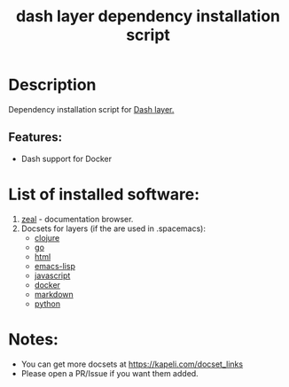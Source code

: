 #+TITLE: dash layer dependency installation script

* Table of Contents                 :TOC_4_gh:noexport:
- [[#description][Description]]
  - [[#features][Features:]]
- [[#list-of-installed-software][List of installed software:]]
- [[#notes][Notes:]]

* Description
Dependency installation script for [[https://github.com/syl20bnr/spacemacs/blob/develop/layers/%2Breaders/dash/README.org][Dash layer.]]

** Features:
- Dash support for Docker

* List of installed software:
1. [[http://packages.ubuntu.com/en/xenial/zeal][zeal]] - documentation browser.
2. Docsets for layers (if the are used in .spacemacs):
 - [[https://github.com/syl20bnr/spacemacs/blob/develop/layers/%2Blang/clojure/README.org][clojure]]
 - [[https://github.com/syl20bnr/spacemacs/blob/develop/layers/%2Blang/go/README.org][go]]
 - [[https://github.com/syl20bnr/spacemacs/blob/develop/layers/%2Blang/html/README.org][html]]
 - [[https://github.com/syl20bnr/spacemacs/blob/develop/layers/%2Blang/emacs-lisp/README.org][emacs-lisp]]
 - [[https://github.com/syl20bnr/spacemacs/blob/develop/layers/%2Blang/javascript/README.org][javascript]]
 - [[https://github.com/syl20bnr/spacemacs/blob/develop/layers/%2Btools/docker/README.org][docker]]
 - [[https://github.com/syl20bnr/spacemacs/blob/develop/layers/%2Blang/markdown/README.org][markdown]]
 - [[https://github.com/syl20bnr/spacemacs/blob/develop/layers/%2Blang/python/README.org][python]]

* Notes:
  - You can get more docsets at https://kapeli.com/docset_links
  - Please open a PR/Issue if you want them added.
